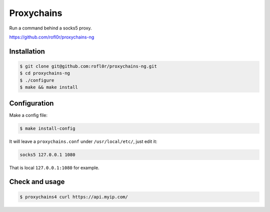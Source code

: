 Proxychains
===========

Run a command behind a socks5 proxy.

https://github.com/rofl0r/proxychains-ng


Installation
------------

.. code-block:: console

    $ git clone git@github.com:rofl0r/proxychains-ng.git
    $ cd proxychains-ng
    $ ./configure
    $ make && make install


Configuration
-------------

Make a config file:

.. code-block:: console

    $ make install-config

It will leave a ``proxychains.conf`` under ``/usr/local/etc/``, just edit it:

.. code-block:: text

    socks5 127.0.0.1 1080

That is local ``127.0.0.1:1080`` for example.


Check and usage
---------------

.. code-block:: console

    $ proxychains4 curl https://api.myip.com/



